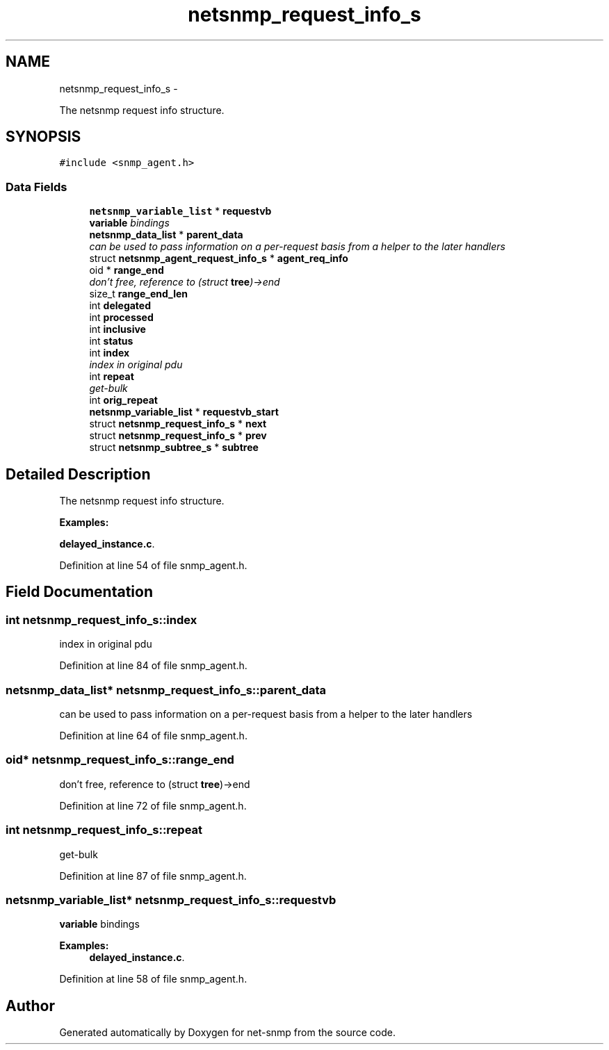.TH "netsnmp_request_info_s" 3 "24 Jun 2011" "Version 5.4.3.pre1" "net-snmp" \" -*- nroff -*-
.ad l
.nh
.SH NAME
netsnmp_request_info_s \- 
.PP
The netsnmp request info structure.  

.SH SYNOPSIS
.br
.PP
.PP
\fC#include <snmp_agent.h>\fP
.SS "Data Fields"

.in +1c
.ti -1c
.RI "\fBnetsnmp_variable_list\fP * \fBrequestvb\fP"
.br
.RI "\fI\fBvariable\fP bindings \fP"
.ti -1c
.RI "\fBnetsnmp_data_list\fP * \fBparent_data\fP"
.br
.RI "\fIcan be used to pass information on a per-request basis from a helper to the later handlers \fP"
.ti -1c
.RI "struct \fBnetsnmp_agent_request_info_s\fP * \fBagent_req_info\fP"
.br
.ti -1c
.RI "oid * \fBrange_end\fP"
.br
.RI "\fIdon't free, reference to (struct \fBtree\fP)->end \fP"
.ti -1c
.RI "size_t \fBrange_end_len\fP"
.br
.ti -1c
.RI "int \fBdelegated\fP"
.br
.ti -1c
.RI "int \fBprocessed\fP"
.br
.ti -1c
.RI "int \fBinclusive\fP"
.br
.ti -1c
.RI "int \fBstatus\fP"
.br
.ti -1c
.RI "int \fBindex\fP"
.br
.RI "\fIindex in original pdu \fP"
.ti -1c
.RI "int \fBrepeat\fP"
.br
.RI "\fIget-bulk \fP"
.ti -1c
.RI "int \fBorig_repeat\fP"
.br
.ti -1c
.RI "\fBnetsnmp_variable_list\fP * \fBrequestvb_start\fP"
.br
.ti -1c
.RI "struct \fBnetsnmp_request_info_s\fP * \fBnext\fP"
.br
.ti -1c
.RI "struct \fBnetsnmp_request_info_s\fP * \fBprev\fP"
.br
.ti -1c
.RI "struct \fBnetsnmp_subtree_s\fP * \fBsubtree\fP"
.br
.in -1c
.SH "Detailed Description"
.PP 
The netsnmp request info structure. 
.PP
\fBExamples: \fP
.in +1c
.PP
\fBdelayed_instance.c\fP.
.PP
Definition at line 54 of file snmp_agent.h.
.SH "Field Documentation"
.PP 
.SS "int \fBnetsnmp_request_info_s::index\fP"
.PP
index in original pdu 
.PP
Definition at line 84 of file snmp_agent.h.
.SS "\fBnetsnmp_data_list\fP* \fBnetsnmp_request_info_s::parent_data\fP"
.PP
can be used to pass information on a per-request basis from a helper to the later handlers 
.PP
Definition at line 64 of file snmp_agent.h.
.SS "oid* \fBnetsnmp_request_info_s::range_end\fP"
.PP
don't free, reference to (struct \fBtree\fP)->end 
.PP
Definition at line 72 of file snmp_agent.h.
.SS "int \fBnetsnmp_request_info_s::repeat\fP"
.PP
get-bulk 
.PP
Definition at line 87 of file snmp_agent.h.
.SS "\fBnetsnmp_variable_list\fP* \fBnetsnmp_request_info_s::requestvb\fP"
.PP
\fBvariable\fP bindings 
.PP
\fBExamples: \fP
.in +1c
\fBdelayed_instance.c\fP.
.PP
Definition at line 58 of file snmp_agent.h.

.SH "Author"
.PP 
Generated automatically by Doxygen for net-snmp from the source code.
